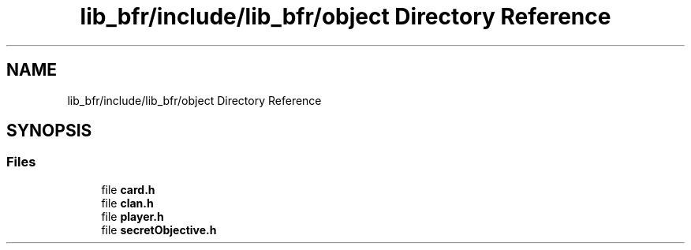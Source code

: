 .TH "lib_bfr/include/lib_bfr/object Directory Reference" 3 "Thu Mar 25 2021" "Battle for rokugan" \" -*- nroff -*-
.ad l
.nh
.SH NAME
lib_bfr/include/lib_bfr/object Directory Reference
.SH SYNOPSIS
.br
.PP
.SS "Files"

.in +1c
.ti -1c
.RI "file \fBcard\&.h\fP"
.br
.ti -1c
.RI "file \fBclan\&.h\fP"
.br
.ti -1c
.RI "file \fBplayer\&.h\fP"
.br
.ti -1c
.RI "file \fBsecretObjective\&.h\fP"
.br
.in -1c
